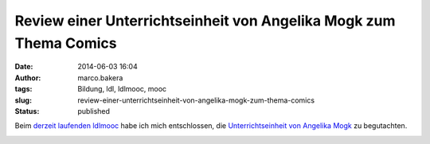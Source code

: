 Review einer Unterrichtseinheit von Angelika Mogk zum Thema Comics
##################################################################
:date: 2014-06-03 16:04
:author: marco.bakera
:tags: Bildung, ldl, ldlmooc, mooc
:slug: review-einer-unterrichtseinheit-von-angelika-mogk-zum-thema-comics
:status: published

Beim `derzeit laufenden
ldlmooc <{filename}lernen-durch-lehren-eine-visualisierung.rst>`__
habe ich mich entschlossen, die `Unterrichtseinheit von Angelika
Mogk <http://angelikamogk.wordpress.com/2014/05/29/ldl-wochenaufgabe3/>`__
zu begutachten.

.. image:: {filename}images/2018/06/mvSLq2cD510.jpg
   :alt: Youtube-Video
   :target: https://www.youtube-nocookie.com/embed/mvSLq2cD510?rel=0

